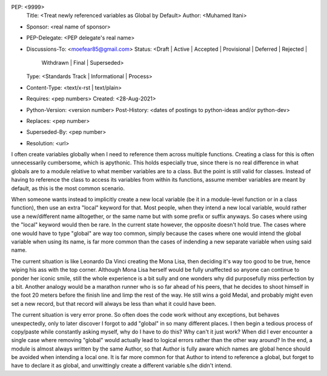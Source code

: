 PEP: <9999>
  Title: <Treat newly referenced variables as Global by Default>
  Author: <Muhamed Itani>
* Sponsor: <real name of sponsor>
* PEP-Delegate: <PEP delegate's real name>
* Discussions-To: <moefear85@gmail.com>
  Status: <Draft | Active | Accepted | Provisional | Deferred | Rejected |
           Withdrawn | Final | Superseded>
  Type: <Standards Track | Informational | Process>
* Content-Type: <text/x-rst | text/plain>
* Requires: <pep numbers>
  Created: <28-Aug-2021>
* Python-Version: <version number>
  Post-History: <dates of postings to python-ideas and/or python-dev>
* Replaces: <pep number>
* Superseded-By: <pep number>
* Resolution: <url>


I often create variables globally when I need to reference them across multiple functions. Creating a class for this is often unnecessarily cumbersome, which is apythonic. This holds especially true, since there is no real difference in what globals are to a module relative to what member variables are to a class. But the point is still valid for classes. Instead of having to reference the class to access its variables from within its functions, assume member variables are meant by default, as this is the most common scenario.

When someone wants instead to implicitly create a new local variable (be it in a module-level function or in a class function), then use an extra "local" keyword for that. Most people, when they intend a new local variable, would rather use a new/different name alltogether, or the same name but with some prefix or suffix anyways. So cases where using the "local" keyword would then be rare. In the current state however, the opposite doesn't hold true. The cases where one would have to type "global" are way too common, simply because the cases where one would intend the global variable when using its name, is far more common than the cases of indending a new separate variable when using said name.

The current situation is like Leonardo Da Vinci creating the Mona Lisa, then deciding it's way too good to be true, hence wiping his ass with the top corner. Although Mona Lisa herself would be fully unaffected so anyone can continue to ponder her iconic smile, still the whole experience is a bit sully and one wonders why did purposefully miss perfection by a bit. Another analogy would be a marathon runner who is so far ahead of his peers, that he decides to shoot himself in the foot 20 meters before the finish line and limp the rest of the way. He still wins a gold Medal, and probably might even set a new record, but that record will always be less than what it could have been.

The current situation is very error prone. So often does the code work without any exceptions, but behaves unexpectedly, only to later discover I forgot to add "global" in so many different places. I then begin a tedious process of copy/paste while constantly asking myself, why do I have to do this? Why can't it just work? When did I ever encounter a single case where removing "global" would actually lead to logical errors rather than the other way around? In the end, a module is almost always written by the same Author, so that Author is fully aware which names are global hence should be avoided when intending a local one. It is far more common for that Author to intend to reference a global, but forget to have to declare it as global, and unwittingly create a different variable s/he didn't intend.

